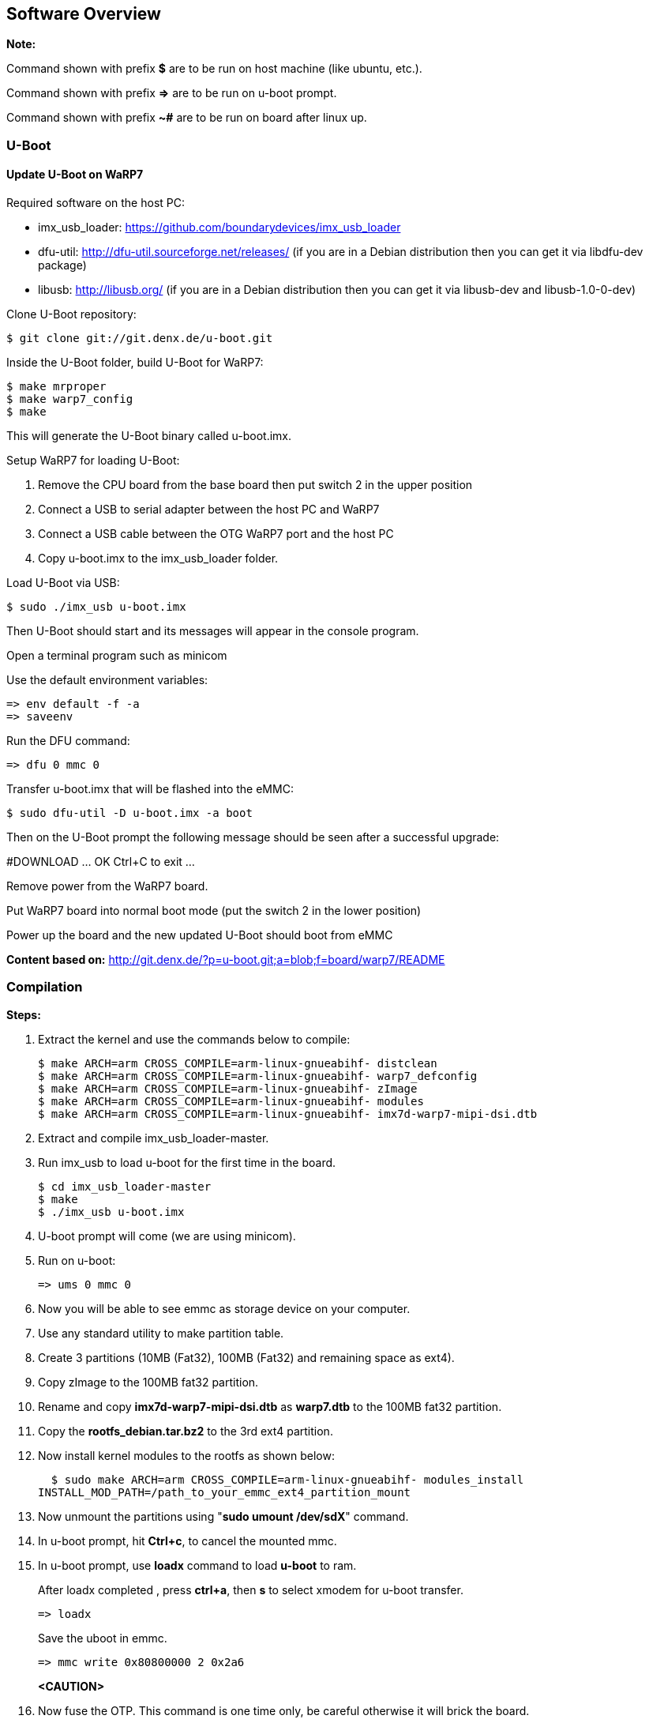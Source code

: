 [[Software-Overview]]
== Software Overview

ifdef::env-github,env-browser[:outfilesuffix: .adoc]
ifndef::rootdir[:rootdir: ../]
:imagesdir: {rootdir}/media

*Note:*

Command shown with prefix *$* are to be run on host machine (like ubuntu,
etc.).

Command shown with prefix *=>* are to be run on u-boot prompt.

Command shown with prefix *~#* are to be run on board after linux up.

[[U-Boot]]
=== U-Boot

==== Update U-Boot on WaRP7

Required software on the host PC:

- imx_usb_loader: https://github.com/boundarydevices/imx_usb_loader

- dfu-util: http://dfu-util.sourceforge.net/releases/ (if you are in a
Debian distribution then you can get it via libdfu-dev package)

- libusb: http://libusb.org/ (if you are in a Debian distribution
then you can get it via libusb-dev and libusb-1.0-0-dev)

Clone U-Boot repository:

[source,console]
$ git clone git://git.denx.de/u-boot.git

Inside the U-Boot folder, build U-Boot for WaRP7:

[source,console]
$ make mrproper
$ make warp7_config
$ make

This will generate the U-Boot binary called u-boot.imx.

Setup WaRP7 for loading U-Boot:

. Remove the CPU board from the base board then put switch 2 in the upper position
. Connect a USB to serial adapter between the host PC and WaRP7
. Connect a USB cable between the OTG WaRP7 port and the host PC
. Copy u-boot.imx to the imx_usb_loader folder.

Load U-Boot via USB:

[source,console]
$ sudo ./imx_usb u-boot.imx

Then U-Boot should start and its messages will appear in the console program.

Open a terminal program such as minicom

Use the default environment variables:

[source,console]
=> env default -f -a
=> saveenv

Run the DFU command:

[source,console]
=> dfu 0 mmc 0

Transfer u-boot.imx that will be flashed into the eMMC:

[source,console]
$ sudo dfu-util -D u-boot.imx -a boot

Then on the U-Boot prompt the following message should be seen after a
successful upgrade:

#DOWNLOAD ... OK
Ctrl+C to exit ...

Remove power from the WaRP7 board.

Put WaRP7 board into normal boot mode (put the switch 2 in the lower position)

Power up the board and the new updated U-Boot should boot from eMMC

*Content based on:* http://git.denx.de/?p=u-boot.git;a=blob;f=board/warp7/README

[[compilation]]
=== Compilation

*Steps:*

. Extract the kernel and use the commands below to compile:

  $ make ARCH=arm CROSS_COMPILE=arm-linux-gnueabihf- distclean
  $ make ARCH=arm CROSS_COMPILE=arm-linux-gnueabihf- warp7_defconfig
  $ make ARCH=arm CROSS_COMPILE=arm-linux-gnueabihf- zImage
  $ make ARCH=arm CROSS_COMPILE=arm-linux-gnueabihf- modules
  $ make ARCH=arm CROSS_COMPILE=arm-linux-gnueabihf- imx7d-warp7-mipi-dsi.dtb

. Extract and compile imx_usb_loader-master.

. Run imx_usb to load u-boot for the first time in the board.

  $ cd imx_usb_loader-master
  $ make
  $ ./imx_usb u-boot.imx

. U-boot prompt will come (we are using minicom).

. Run on u-boot:

  => ums 0 mmc 0

. Now you will be able to see emmc as storage device on your computer.

. Use any standard utility to make partition table.

. Create 3 partitions (10MB (Fat32), 100MB (Fat32) and remaining space
as ext4).

. Copy zImage to the 100MB fat32 partition.

. Rename and copy *imx7d-warp7-mipi-dsi.dtb* as *warp7.dtb* to the
100MB fat32 partition.

. Copy the *rootfs_debian.tar.bz2* to the 3rd ext4 partition.

. Now install kernel modules to the rootfs as shown below:

  $ sudo make ARCH=arm CROSS_COMPILE=arm-linux-gnueabihf- modules_install
INSTALL_MOD_PATH=/path_to_your_emmc_ext4_partition_mount

. Now unmount the partitions using "*sudo umount /dev/sdX*"
command.

. In u-boot prompt, hit **Ctrl+c**, to cancel the mounted mmc.

. In u-boot prompt, use *loadx* command to load *u-boot* to ram.
+
After loadx completed , press **ctrl+a**, then *s* to select xmodem for
u-boot transfer.
+
  => loadx
+
Save the uboot in emmc.
+
  => mmc write 0x80800000 2 0x2a6
+
*<CAUTION>*
+
. Now fuse the OTP. This command is one time only, be careful otherwise it
will brick the board.

  => fuse prog 1 3 10002820

. Set bootcmd environment params as below:

  => setenv bootcmd 'setenv mmcroot /dev/mmcblk2p3 rootwait rw;setenv
bootargs console=$\{console},$\{baudrate} root=$\{mmcroot};mw 30330218
0;fatload mmc 0:2 0x80800000 zImage;fatload mmc 0:2 0x83000000
warp7.dtb;bootz 0x80800000 - 0x83000000'
  => saveenv
  => run bootcmd
+
Now linux must be up and running.
+
. Using NET OVER USB, we build USB ethernet build as **module**.

Use commands below on the board to load the modules.

Note: using static IP in your host system. We are using as below in
*/etc/network/interfaces*:

*192.168.7.10,*

*255.255.255.0,*

*192.168.7.1*

  ~# insmod /lib/modules/4.1.15/kernel/drivers/usb/gadget/libcomposite.ko
  ~# insmod /lib/modules/4.1.15/kernel/drivers/usb/gadget/function/u_ether.ko
  ~# insmod /lib/modules/4.1.15/kernel/drivers/usb/gadget/function/usb_f_rndis.ko
  ~# insmod /lib/modules/4.1.15/kernel/drivers/usb/gadget/legacy/g_ether.ko
  ~# ifup usb0

[[testing]]
=== Testing

[[testing-audio]]
==== Testing Audio:

* Listen audio from warp7

Place an audio file (ex: input.wav) in home directory and run command below:

  ~# aplay input.wav

 * Record audio using warp7

Run command below, it will record audio file with 10 secs duration.

  ~# arecord -d 10 output.wav

* To change volume control of headphone

Example below shows how to change volume to 100%:

  ~# amixer set 'Headphone' 100%

* To change gain control of mic

Example below shows how to change gain control to 100%:

  ~# amixer set 'Mic' 100%

*Testing Battery Charger:*

Compile and run the "bc3770.c" from the utils folder.

[[test_battery_charger]]
.Testing Battery Charger
image::test_battery_charger.png[align=center]

[[testing-sensors]]
==== Testing Sensors:

The MPL3115A2 sensor consists of Pressure and Altimeter.

The FXOS8700CQR1 sensor consists of Acclerometer and Magnetometer.

The FXAS21002CQR1 sensor consists of Gyrometer.

Run "i2cdetect" command to scan i2c bus for devices.

*UU* shows devices already binded to platform/drivers.

[[test_sensors]]
.Testing Sensors
image::test_sensors.jpeg[align=center]

To detect sensor identity status we will check for "**WHOAMI**" register
values.

Execute commands below in terminal:

*MPL3115A2:*

  ~# i2cget -y 3 0x60 0x0C

*0xc4*

MPL3115A2 datasheet confirms the "WHOAMI" value.

*FXOS8700CQR1*

  ~# i2cget -y 3 0x1e 0x0D

*0xc7*

FXOS8700CQR1 datasheet confirms the "WHOAMI" value.

*FXAS21002CQR1*

  $ i2cget -y 3 0x20 0x0C

*0xd7*

FXAS21002CQR1 datasheet confirms the "WHOAMI" value.

[[sensors_hardware_detection]]
.Sensors Hardware Detection
image::sensors_hardware_detection.png[align=center]

With above detection we can confirm the sensor hardware is working.

Sample codes "detect_acclerometer.c", "detect_gyrometer.c" and
"detect_mpl3115.c" confirm the same.

[[sensors_detection]]
.Sensors Detection
image::sensors_detection.png[align=center]

We developed a simple bare-metal application in Linux to access MPL3115
sensor.

The same can be done for Android/Yocto platforms.

The code "**mpl3115_temperature.c**" can be compiled and tested to get
temperature values.

You will get result as below (with debug enabled):

[[temperature_test]]
.Temperature Test
image::temperature_test.png[align=center]

(Note: the code access */dev/i2c-3* interface, if *MPL3115A2* driver
enabled in kernel, the code will fail due to device blocking by driver).

With testing part over, we can proceed to further development using
kernel supported drivers.

Enable the supported drivers in kernel by setting the values below to
"**y**" in *.config* or "**make menuconfig**":

  # CONFIG_SENSORS_FXOS8700 is not set
  # CONFIG_SENSORS_FXAS2100X is not set
  # CONFIG_INPUT_MPL3115 is not set

to

  CONFIG_SENSORS_FXOS8700=y
  CONFIG_SENSORS_FXAS2100X=y
  CONFIG_INPUT_MPL3115=y

Applications need to be written from Android/Debian/Yocto interfaces to
access full functionality.

[[testing-wifi]]
==== Testing Wifi:

Broadcom bcmdhd getting loaded and wireless interface getting up suring
kernel boot.

This comes from enabling "**Broadcom FullMAC wireless cards support** "
in kernel source "Device Drivers >> Network Device Support > Wireless
Lan".

The firmware supporting "**BCM4339**" hardware is available in
"**/lib/firmware/bcm**" directory.

[[test_wifi]]
.Testing Wifi
image::test_wifi.png[align=center]

Automatic IP allocation using DHCP:

[[automatic_ip_allocation]]
.Automatic IP Allocation
image::automatic_ip_allocation.png[align=center]

Verify IP address:

[[verify_ip_address]]
.Verify IP Address
image::verify_ip_address.png[align=center]

Ping test:

[[ping_test]]
.Ping Test
image::ping_test.png[align=center]

Change setting for *essid* & *password* in "/etc/network/interfaces"
file.

  auto lo
  iface lo inet loopback

  auto wlan0
  iface wlan0 inet dhcp
    wpa-ssid "SSID_NAME"
    wpa-psk "PASSWORD"


wpa_supplicant config *"/etc/wpa_supplicant.conf"*

  ctrl_interface=/var/run/wpa_supplicant
  ctrl_interface_group=0
  update_config=1

  network={
    ssid=" SSID_NAME "
    scan_ssid=1
    key_mgmt=WPA-PSK2
    psk=" PASSWORD "
    priority=5
  }

[[testing-lcd]]
==== Testing LCD:

After boot up, go to /root/lcd and run the following command:

  ./framebuffer.out

[[framebuffer]]
.Framebuffer mapped to memory
image::framebuffer.png[align=center]

It will start the following sequence of displays.

[[display1]]
.Display 1
image::display1.png[align=center]

[[display2]]
.Display 2
image::display2.png[align=center]

[[display3]]
.Display 3
image::display3.png[align=center]

[[display4]]
.Display 4
image::display4.png[align=center]

[[display5]]
.Display 5
image::display5.png[align=center]

[[display6]]
.Display 6
image::display6.png[align=center]

[[display7]]
.Display 7
image::display7.png[align=center]
